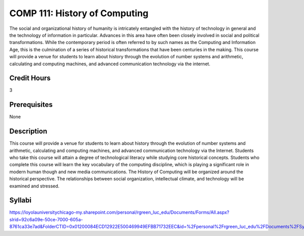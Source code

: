 .. index:: history of computing

COMP 111: History of Computing
==============================

The social and organizational history of humanity is intricately entangled with the history of technology in general and the technology of information in particular. Advances in this area have often been closely involved in social and political transformations. While the contemporary period is often referred to by such names as the Computing and Information Age, this is the culmination of a series of historical transformations that have been centuries in the making. This course will provide a venue for students to learn about history through the evolution of number systems and arithmetic, calculating and computing machines, and advanced communication technology via the internet.

Credit Hours
-----------------------

3

Prerequisites
------------------------------

None


Description
-------------------------------

This course will provide a venue for students to learn about history
through the evolution of number systems and arithmetic, calculating and
computing machines, and advanced communication technology via the
Internet. Students who take this course will attain a degree of
technological literacy while studying core historical concepts. Students
who complete this course will learn the key vocabulary of the computing
discipline, which is playing a significant role in modern human though
and new media communications. The History of Computing will be organized
around the historical perspective. The relationships between social
organization, intellectual climate, and technology will be examined and
stressed.

Syllabi
--------------------

https://loyolauniversitychicago-my.sharepoint.com/personal/rgreen_luc_edu/Documents/Forms/All.aspx?slrid=92c6a09e-50ce-7000-605a-8761ca33e7ad&FolderCTID=0x01200084ECD12922E500469949EFBB71732EEC&id=%2Fpersonal%2Frgreen_luc_edu%2FDocuments%2FSyllabi%2FCOMP%20111
